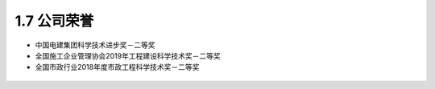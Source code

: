 1.7 公司荣誉
>>>>>>>>>>>>>>>>>>>>>>

-  中国电建集团科学技术进步奖－二等奖

-  全国施工企业管理协会2019年工程建设科学技术奖－二等奖

-  全国市政行业2018年度市政工程科学技术奖－二等奖

.. figure:: _static/images/prize_1.jpg

.. figure:: _static/images/prize_2.jpg
